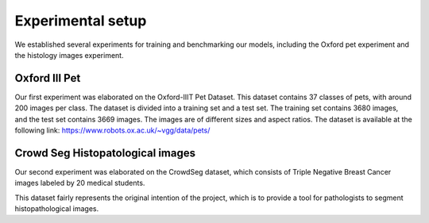 Experimental setup
------------------

We established several experiments for training and benchmarking our models,
including the Oxford pet experiment and the histology images experiment.


Oxford III Pet
==============

Our first experiment was elaborated on the Oxford-IIIT Pet Dataset. 
This dataset contains 37 classes of pets, with around 200 images per class. 
The dataset is divided into a training set and a test set. 
The training set contains 3680 images, and the test set contains 3669 images. 
The images are of different sizes and aspect ratios. 
The dataset is available at the following link: 
https://www.robots.ox.ac.uk/~vgg/data/pets/


Crowd Seg Histopatological images
=================================

Our second experiment was elaborated on the CrowdSeg dataset, which consists of 
Triple Negative Breast Cancer images labeled by 20 medical students.

This dataset fairly represents the original intention of the project, which is to
provide a tool for pathologists to segment histopathological images.
